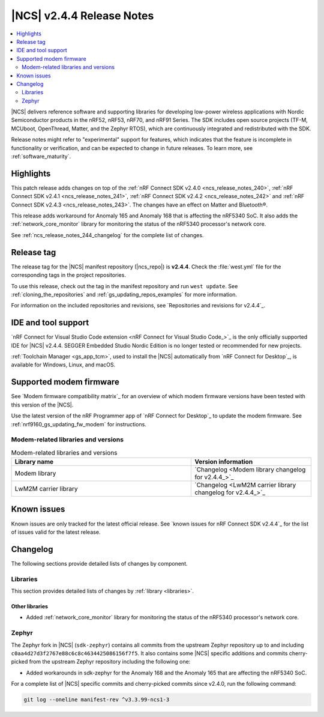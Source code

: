 .. _ncs_release_notes_244:

|NCS| v2.4.4 Release Notes
##########################

.. contents::
   :local:
   :depth: 2

|NCS| delivers reference software and supporting libraries for developing low-power wireless applications with Nordic Semiconductor products in the nRF52, nRF53, nRF70, and nRF91 Series.
The SDK includes open source projects (TF-M, MCUboot, OpenThread, Matter, and the Zephyr RTOS), which are continuously integrated and redistributed with the SDK.

Release notes might refer to "experimental" support for features, which indicates that the feature is incomplete in functionality or verification, and can be expected to change in future releases.
To learn more, see :ref:`software_maturity`.

Highlights
**********

This patch release adds changes on top of the :ref:`nRF Connect SDK v2.4.0 <ncs_release_notes_240>`, :ref:`nRF Connect SDK v2.4.1 <ncs_release_notes_241>`, :ref:`nRF Connect SDK v2.4.2 <ncs_release_notes_242>` and :ref:`nRF Connect SDK v2.4.3 <ncs_release_notes_243>`.
The changes have an effect on Matter and Bluetooth®.

This release adds workaround for Anomaly 165 and Anomaly 168 that is affecting the nRF5340 SoC.
It also adds the :ref:`network_core_monitor` library for monitoring the status of the nRF5340 processor's network core.

See :ref:`ncs_release_notes_244_changelog` for the complete list of changes.

Release tag
***********

The release tag for the |NCS| manifest repository (|ncs_repo|) is **v2.4.4**.
Check the :file:`west.yml` file for the corresponding tags in the project repositories.

To use this release, check out the tag in the manifest repository and run ``west update``.
See :ref:`cloning_the_repositories` and :ref:`gs_updating_repos_examples` for more information.

For information on the included repositories and revisions, see `Repositories and revisions for v2.4.4`_.

IDE and tool support
********************

`nRF Connect for Visual Studio Code extension <nRF Connect for Visual Studio Code_>`_ is the only officially supported IDE for |NCS| v2.4.4.
SEGGER Embedded Studio Nordic Edition is no longer tested or recommended for new projects.

:ref:`Toolchain Manager <gs_app_tcm>`, used to install the |NCS| automatically from `nRF Connect for Desktop`_, is available for Windows, Linux, and macOS.

Supported modem firmware
************************

See `Modem firmware compatibility matrix`_ for an overview of which modem firmware versions have been tested with this version of the |NCS|.

Use the latest version of the nRF Programmer app of `nRF Connect for Desktop`_ to update the modem firmware.
See :ref:`nrf9160_gs_updating_fw_modem` for instructions.

Modem-related libraries and versions
====================================

.. list-table:: Modem-related libraries and versions
   :widths: 15 10
   :header-rows: 1

   * - Library name
     - Version information
   * - Modem library
     - `Changelog <Modem library changelog for v2.4.4_>`_
   * - LwM2M carrier library
     - `Changelog <LwM2M carrier library changelog for v2.4.4_>`_

Known issues
************

Known issues are only tracked for the latest official release.
See `known issues for nRF Connect SDK v2.4.4`_ for the list of issues valid for the latest release.

.. _ncs_release_notes_244_changelog:

Changelog
*********

The following sections provide detailed lists of changes by component.

Libraries
=========

This section provides detailed lists of changes by :ref:`library <libraries>`.

Other libraries
---------------

* Added :ref:`network_core_monitor` library for monitoring the status of the nRF5340 processor's network core.

Zephyr
======

The Zephyr fork in |NCS| (``sdk-zephyr``) contains all commits from the upstream Zephyr repository up to and including ``c0aa4d27d3f2767e88c6c8c4634425086156f7f5``.
It also contains some |NCS| specific additions and commits cherry-picked from the upstream Zephyr repository including the following one:

* Added workarounds in sdk-zephyr for the Anomaly 168 and the Anomaly 165 that are affecting the nRF5340 SoC.

For a complete list of |NCS| specific commits and cherry-picked commits since v2.4.0, run the following command:

.. code-block:: none

   git log --oneline manifest-rev ^v3.3.99-ncs1-3
